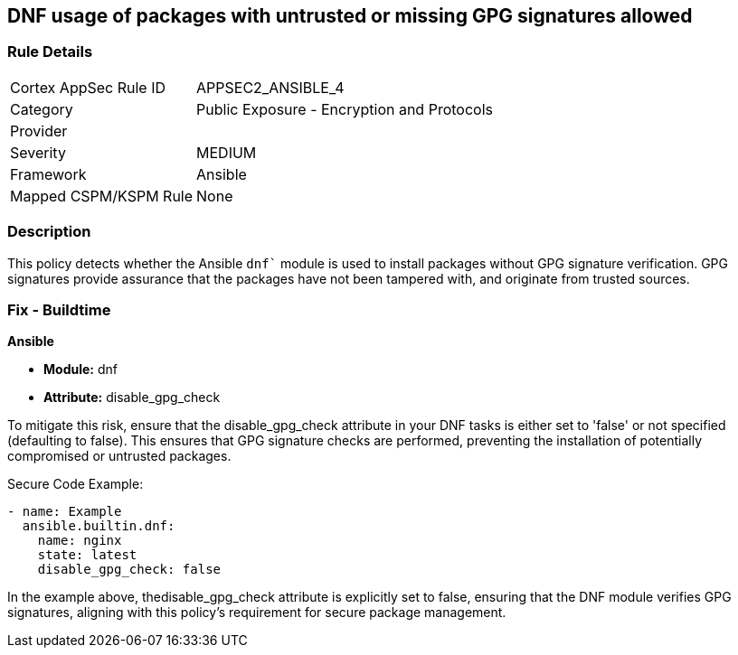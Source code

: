 == DNF usage of packages with untrusted or missing GPG signatures allowed

=== Rule Details

[cols="1,2"]
|===
|Cortex AppSec Rule ID |APPSEC2_ANSIBLE_4
|Category |Public Exposure - Encryption and Protocols
|Provider |
|Severity |MEDIUM
|Framework |Ansible
|Mapped CSPM/KSPM Rule |None
|===


=== Description

This policy detects whether the Ansible `dnf`` module is used to install packages without GPG signature verification. GPG signatures provide assurance that the packages have not been tampered with, and originate from trusted sources.


=== Fix - Buildtime

*Ansible*

* *Module:* dnf
* *Attribute:* disable_gpg_check

To mitigate this risk, ensure that the disable_gpg_check attribute in your DNF tasks is either set to 'false' or not specified (defaulting to false). This ensures that GPG signature checks are performed, preventing the installation of potentially compromised or untrusted packages.

Secure Code Example:


[source,yaml]
----
- name: Example
  ansible.builtin.dnf:
    name: nginx
    state: latest
    disable_gpg_check: false
----

In the example above, thedisable_gpg_check attribute is explicitly set to false, ensuring that the DNF module verifies GPG signatures, aligning with this policy's requirement for secure package management.

